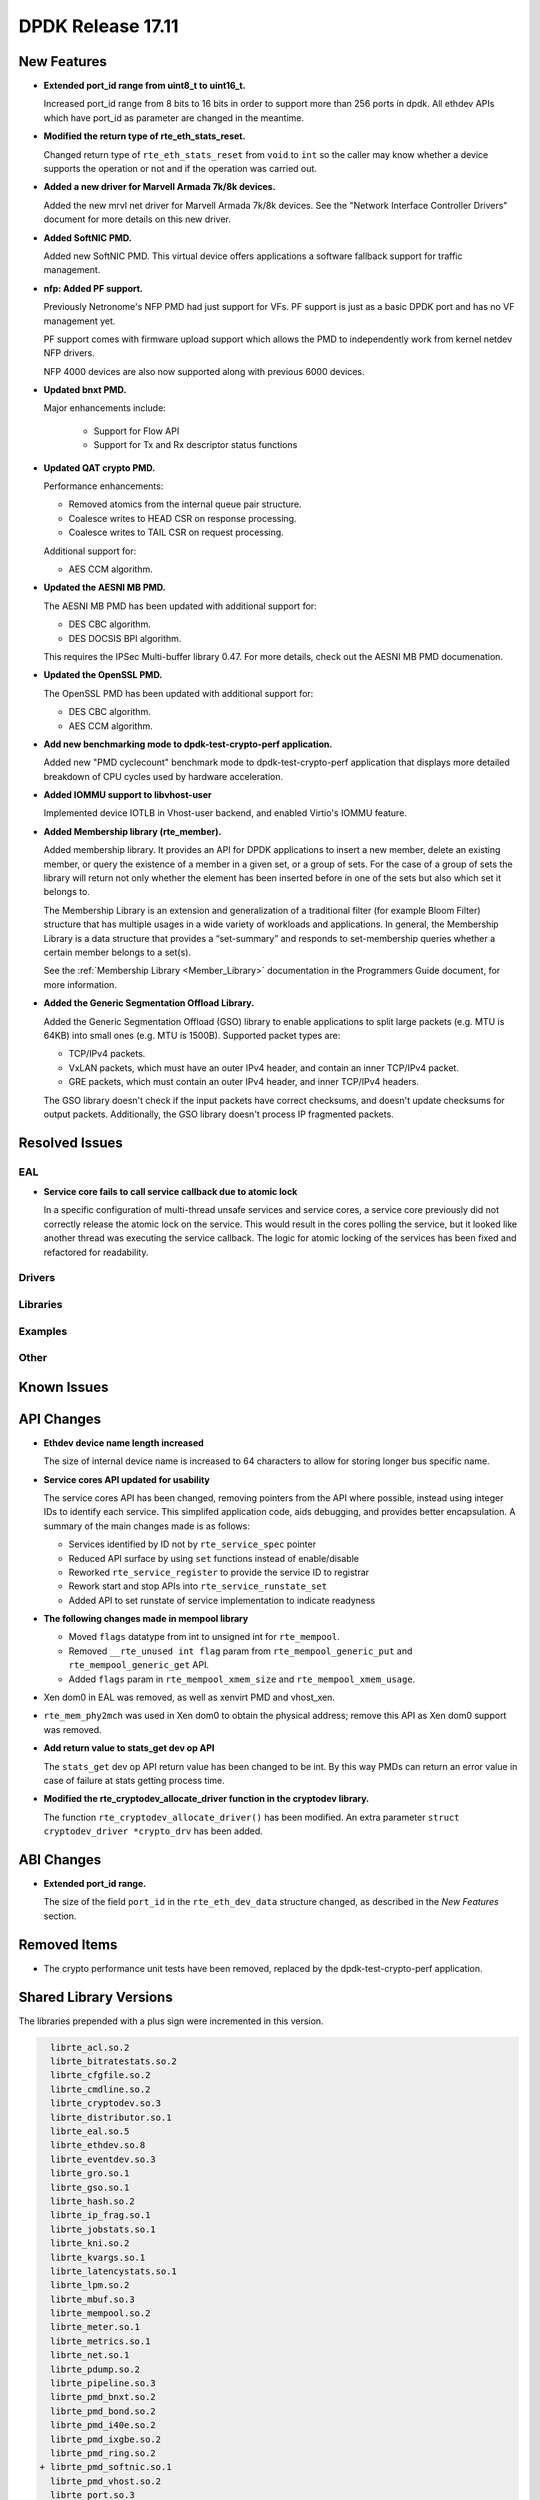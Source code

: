DPDK Release 17.11
==================

.. **Read this first.**

   The text in the sections below explains how to update the release notes.

   Use proper spelling, capitalization and punctuation in all sections.

   Variable and config names should be quoted as fixed width text:
   ``LIKE_THIS``.

   Build the docs and view the output file to ensure the changes are correct::

      make doc-guides-html

      xdg-open build/doc/html/guides/rel_notes/release_17_11.html


New Features
------------

.. This section should contain new features added in this release. Sample
   format:

   * **Add a title in the past tense with a full stop.**

     Add a short 1-2 sentence description in the past tense. The description
     should be enough to allow someone scanning the release notes to
     understand the new feature.

     If the feature adds a lot of sub-features you can use a bullet list like
     this:

     * Added feature foo to do something.
     * Enhanced feature bar to do something else.

     Refer to the previous release notes for examples.

     This section is a comment. do not overwrite or remove it.
     Also, make sure to start the actual text at the margin.
     =========================================================

* **Extended port_id range from uint8_t to uint16_t.**

  Increased port_id range from 8 bits to 16 bits in order to support more than
  256 ports in dpdk. All ethdev APIs which have port_id as parameter are changed
  in the meantime.

* **Modified the return type of rte_eth_stats_reset.**

  Changed return type of ``rte_eth_stats_reset`` from ``void`` to ``int``
  so the caller may know whether a device supports the operation or not
  and if the operation was carried out.

* **Added a new driver for Marvell Armada 7k/8k devices.**

  Added the new mrvl net driver for Marvell Armada 7k/8k devices. See the
  "Network Interface Controller Drivers" document for more details on this new
  driver.

* **Added SoftNIC PMD.**

  Added new SoftNIC PMD. This virtual device offers applications a software
  fallback support for traffic management.

* **nfp: Added PF support.**

  Previously Netronome's NFP PMD had just support for VFs. PF support is
  just as a basic DPDK port and has no VF management yet.

  PF support comes with firmware upload support which allows the PMD to
  independently work from kernel netdev NFP drivers.

  NFP 4000 devices are also now supported along with previous 6000 devices.

* **Updated bnxt PMD.**

  Major enhancements include:

   * Support for Flow API
   * Support for Tx and Rx descriptor status functions

* **Updated QAT crypto PMD.**

  Performance enhancements:

  * Removed atomics from the internal queue pair structure.
  * Coalesce writes to HEAD CSR on response processing.
  * Coalesce writes to TAIL CSR on request processing.

  Additional support for:

  * AES CCM algorithm.

* **Updated the AESNI MB PMD.**

  The AESNI MB PMD has been updated with additional support for:

  * DES CBC algorithm.
  * DES DOCSIS BPI algorithm.

  This requires the IPSec Multi-buffer library 0.47. For more details,
  check out the AESNI MB PMD documenation.

* **Updated the OpenSSL PMD.**

  The OpenSSL PMD has been updated with additional support for:

  * DES CBC algorithm.
  * AES CCM algorithm.

* **Add new benchmarking mode to dpdk-test-crypto-perf application.**

  Added new "PMD cyclecount" benchmark mode to dpdk-test-crypto-perf application
  that displays more detailed breakdown of CPU cycles used by hardware
  acceleration.

* **Added IOMMU support to libvhost-user**

  Implemented device IOTLB in Vhost-user backend, and enabled Virtio's IOMMU
  feature.

* **Added Membership library (rte_member).**

  Added membership library. It provides an API for DPDK applications to insert a
  new member, delete an existing member, or query the existence of a member in a
  given set, or a group of sets. For the case of a group of sets the library
  will return not only whether the element has been inserted before in one of
  the sets but also which set it belongs to.

  The Membership Library is an extension and generalization of a traditional
  filter (for example Bloom Filter) structure that has multiple usages in a wide
  variety of workloads and applications. In general, the Membership Library is a
  data structure that provides a “set-summary” and responds to set-membership
  queries whether a certain member belongs to a set(s).

  See the :ref:`Membership Library <Member_Library>` documentation in
  the Programmers Guide document, for more information.

* **Added the Generic Segmentation Offload Library.**

  Added the Generic Segmentation Offload (GSO) library to enable
  applications to split large packets (e.g. MTU is 64KB) into small
  ones (e.g. MTU is 1500B). Supported packet types are:

  * TCP/IPv4 packets.
  * VxLAN packets, which must have an outer IPv4 header, and contain
    an inner TCP/IPv4 packet.
  * GRE packets, which must contain an outer IPv4 header, and inner
    TCP/IPv4 headers.

  The GSO library doesn't check if the input packets have correct
  checksums, and doesn't update checksums for output packets.
  Additionally, the GSO library doesn't process IP fragmented packets.


Resolved Issues
---------------

.. This section should contain bug fixes added to the relevant
   sections. Sample format:

   * **code/section Fixed issue in the past tense with a full stop.**

     Add a short 1-2 sentence description of the resolved issue in the past
     tense.

     The title should contain the code/lib section like a commit message.

     Add the entries in alphabetic order in the relevant sections below.

   This section is a comment. do not overwrite or remove it.
   Also, make sure to start the actual text at the margin.
   =========================================================


EAL
~~~

* **Service core fails to call service callback due to atomic lock**

  In a specific configuration of multi-thread unsafe services and service
  cores, a service core previously did not correctly release the atomic lock
  on the service. This would result in the cores polling the service, but it
  looked like another thread was executing the service callback. The logic for
  atomic locking of the services has been fixed and refactored for readability.

Drivers
~~~~~~~


Libraries
~~~~~~~~~


Examples
~~~~~~~~


Other
~~~~~


Known Issues
------------

.. This section should contain new known issues in this release. Sample format:

   * **Add title in present tense with full stop.**

     Add a short 1-2 sentence description of the known issue in the present
     tense. Add information on any known workarounds.

   This section is a comment. do not overwrite or remove it.
   Also, make sure to start the actual text at the margin.
   =========================================================


API Changes
-----------

.. This section should contain API changes. Sample format:

   * Add a short 1-2 sentence description of the API change. Use fixed width
     quotes for ``rte_function_names`` or ``rte_struct_names``. Use the past
     tense.

   This section is a comment. do not overwrite or remove it.
   Also, make sure to start the actual text at the margin.
   =========================================================

* **Ethdev device name length increased**

  The size of internal device name is increased to 64 characters
  to allow for storing longer bus specific name.

* **Service cores API updated for usability**

  The service cores API has been changed, removing pointers from the API
  where possible, instead using integer IDs to identify each service. This
  simplifed application code, aids debugging, and provides better
  encapsulation. A summary of the main changes made is as follows:

  * Services identified by ID not by ``rte_service_spec`` pointer
  * Reduced API surface by using ``set`` functions instead of enable/disable
  * Reworked ``rte_service_register`` to provide the service ID to registrar
  * Rework start and stop APIs into ``rte_service_runstate_set``
  * Added API to set runstate of service implementation to indicate readyness

* **The following changes made in mempool library**

  * Moved ``flags`` datatype from int to unsigned int for ``rte_mempool``.
  * Removed ``__rte_unused int flag`` param from ``rte_mempool_generic_put``
    and ``rte_mempool_generic_get`` API.
  * Added ``flags`` param in ``rte_mempool_xmem_size`` and
    ``rte_mempool_xmem_usage``.

* Xen dom0 in EAL was removed, as well as xenvirt PMD and vhost_xen.

* ``rte_mem_phy2mch`` was used in Xen dom0 to obtain the physical address;
  remove this API as Xen dom0 support was removed.

* **Add return value to stats_get dev op API**

  The ``stats_get`` dev op API return value has been changed to be int.
  By this way PMDs can return an error value in case of failure at stats
  getting process time.

* **Modified the rte_cryptodev_allocate_driver function in the cryptodev library.**

  The function ``rte_cryptodev_allocate_driver()`` has been modified.
  An extra parameter ``struct cryptodev_driver *crypto_drv`` has been added.


ABI Changes
-----------

.. This section should contain ABI changes. Sample format:

   * Add a short 1-2 sentence description of the ABI change that was announced
     in the previous releases and made in this release. Use fixed width quotes
     for ``rte_function_names`` or ``rte_struct_names``. Use the past tense.

   This section is a comment. do not overwrite or remove it.
   Also, make sure to start the actual text at the margin.
   =========================================================

* **Extended port_id range.**

  The size of the field ``port_id`` in the ``rte_eth_dev_data`` structure
  changed, as described in the `New Features` section.


Removed Items
-------------

.. This section should contain removed items in this release. Sample format:

   * Add a short 1-2 sentence description of the removed item in the past
     tense.

   This section is a comment. do not overwrite or remove it.
   Also, make sure to start the actual text at the margin.
   =========================================================

* The crypto performance unit tests have been removed,
  replaced by the dpdk-test-crypto-perf application.


Shared Library Versions
-----------------------

.. Update any library version updated in this release and prepend with a ``+``
   sign, like this:

     librte_acl.so.2
   + librte_cfgfile.so.2
     librte_cmdline.so.2

   This section is a comment. do not overwrite or remove it.
   =========================================================


The libraries prepended with a plus sign were incremented in this version.

.. code-block:: diff

     librte_acl.so.2
     librte_bitratestats.so.2
     librte_cfgfile.so.2
     librte_cmdline.so.2
     librte_cryptodev.so.3
     librte_distributor.so.1
     librte_eal.so.5
     librte_ethdev.so.8
     librte_eventdev.so.3
     librte_gro.so.1
     librte_gso.so.1
     librte_hash.so.2
     librte_ip_frag.so.1
     librte_jobstats.so.1
     librte_kni.so.2
     librte_kvargs.so.1
     librte_latencystats.so.1
     librte_lpm.so.2
     librte_mbuf.so.3
     librte_mempool.so.2
     librte_meter.so.1
     librte_metrics.so.1
     librte_net.so.1
     librte_pdump.so.2
     librte_pipeline.so.3
     librte_pmd_bnxt.so.2
     librte_pmd_bond.so.2
     librte_pmd_i40e.so.2
     librte_pmd_ixgbe.so.2
     librte_pmd_ring.so.2
   + librte_pmd_softnic.so.1
     librte_pmd_vhost.so.2
     librte_port.so.3
     librte_power.so.1
     librte_reorder.so.1
     librte_ring.so.1
     librte_sched.so.1
     librte_table.so.2
     librte_timer.so.1
     librte_vhost.so.3


Tested Platforms
----------------

.. This section should contain a list of platforms that were tested with this
   release.

   The format is:

   * <vendor> platform with <vendor> <type of devices> combinations

     * List of CPU
     * List of OS
     * List of devices
     * Other relevant details...

   This section is a comment. do not overwrite or remove it.
   Also, make sure to start the actual text at the margin.
   =========================================================
